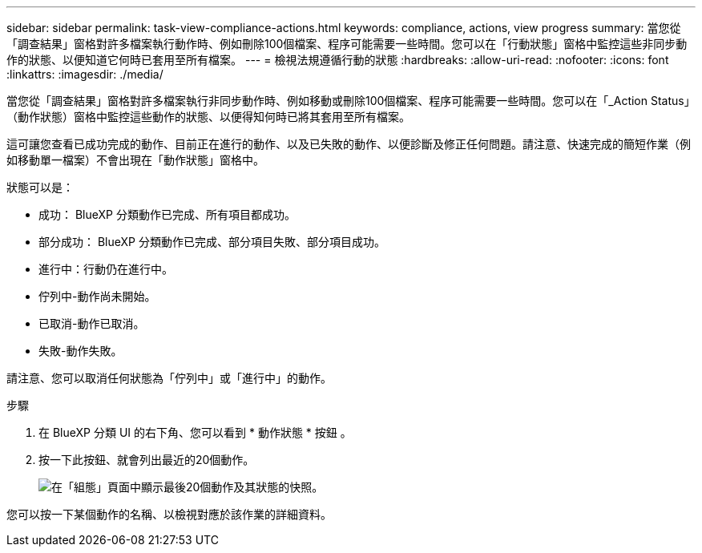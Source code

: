 ---
sidebar: sidebar 
permalink: task-view-compliance-actions.html 
keywords: compliance, actions, view progress 
summary: 當您從「調查結果」窗格對許多檔案執行動作時、例如刪除100個檔案、程序可能需要一些時間。您可以在「行動狀態」窗格中監控這些非同步動作的狀態、以便知道它何時已套用至所有檔案。 
---
= 檢視法規遵循行動的狀態
:hardbreaks:
:allow-uri-read: 
:nofooter: 
:icons: font
:linkattrs: 
:imagesdir: ./media/


[role="lead"]
當您從「調查結果」窗格對許多檔案執行非同步動作時、例如移動或刪除100個檔案、程序可能需要一些時間。您可以在「_Action Status」（動作狀態）窗格中監控這些動作的狀態、以便得知何時已將其套用至所有檔案。

這可讓您查看已成功完成的動作、目前正在進行的動作、以及已失敗的動作、以便診斷及修正任何問題。請注意、快速完成的簡短作業（例如移動單一檔案）不會出現在「動作狀態」窗格中。

狀態可以是：

* 成功： BlueXP 分類動作已完成、所有項目都成功。
* 部分成功： BlueXP 分類動作已完成、部分項目失敗、部分項目成功。
* 進行中：行動仍在進行中。
* 佇列中-動作尚未開始。
* 已取消-動作已取消。
* 失敗-動作失敗。


請注意、您可以取消任何狀態為「佇列中」或「進行中」的動作。

.步驟
. 在 BlueXP 分類 UI 的右下角、您可以看到 * 動作狀態 * 按鈕 image:button_actions_status.png[""]。
. 按一下此按鈕、就會列出最近的20個動作。
+
image:screenshot_compliance_action_status.png["在「組態」頁面中顯示最後20個動作及其狀態的快照。"]



您可以按一下某個動作的名稱、以檢視對應於該作業的詳細資料。
